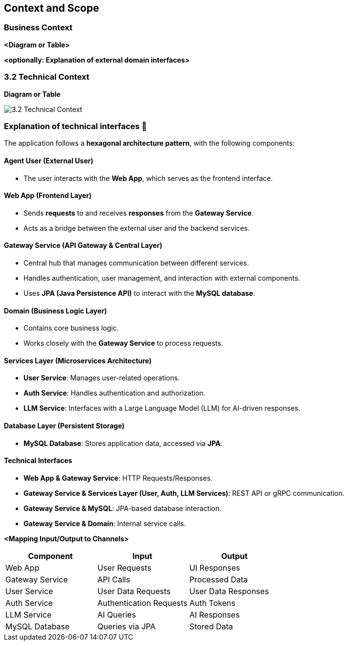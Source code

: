 ifndef::imagesdir[:imagesdir: ../images]

[[section-context-and-scope]]
== Context and Scope


ifdef::arc42help[]
[role="arc42help"]
****
.Contents
Context and scope - as the name suggests - delimits your system (i.e. your scope) from all its communication partners
(neighboring systems and users, i.e. the context of your system). It thereby specifies the external interfaces.

If necessary, differentiate the business context (domain specific inputs and outputs) from the technical context (channels, protocols, hardware).

.Motivation
The domain interfaces and technical interfaces to communication partners are among your system's most critical aspects. Make sure that you completely understand them.

.Form
Various options:

* Context diagrams
* Lists of communication partners and their interfaces.


.Further Information

See https://docs.arc42.org/section-3/[Context and Scope] in the arc42 documentation.

****
endif::arc42help[]

=== Business Context

ifdef::arc42help[]
[role="arc42help"]
****
.Contents
Specification of *all* communication partners (users, IT-systems, ...) with explanations of domain specific inputs and outputs or interfaces.
Optionally you can add domain specific formats or communication protocols.

.Motivation
All stakeholders should understand which data are exchanged with the environment of the system.

.Form
All kinds of diagrams that show the system as a black box and specify the domain interfaces to communication partners.

Alternatively (or additionally) you can use a table.
The title of the table is the name of your system, the three columns contain the name of the communication partner, the inputs, and the outputs.

****
endif::arc42help[]

**<Diagram or Table>**

**<optionally: Explanation of external domain interfaces>**

=== 3.2 Technical Context

ifdef::arc42help[]
[role="arc42help"]
****
.Contents
Technical interfaces (channels and transmission media) linking your system to its environment. In addition a mapping of domain specific input/output to the channels, i.e. an explanation which I/O uses which channel.

.Motivation
Many stakeholders make architectural decision based on the technical interfaces between the system and its context. Especially infrastructure or hardware designers decide these technical interfaces.

.Form
E.g. UML deployment diagram describing channels to neighboring systems,
together with a mapping table showing the relationships between channels and input/output.

****
endif::arc42help[]

**Diagram or Table**

image::3.2_Technical_Context.png[]

### **Explanation of technical interfaces** 📃

The application follows a **hexagonal architecture pattern**, with the following components:

#### **Agent User (External User)**

- The user interacts with the **Web App**, which serves as the frontend interface.

#### **Web App (Frontend Layer)**

- Sends **requests** to and receives **responses** from the **Gateway Service**.
- Acts as a bridge between the external user and the backend services.

#### **Gateway Service (API Gateway & Central Layer)**

- Central hub that manages communication between different services.
- Handles authentication, user management, and interaction with external components.
- Uses **JPA (Java Persistence API)** to interact with the **MySQL database**.

#### **Domain (Business Logic Layer)**

- Contains core business logic.
- Works closely with the **Gateway Service** to process requests.

#### **Services Layer (Microservices Architecture)**

- **User Service**: Manages user-related operations.
- **Auth Service**: Handles authentication and authorization.
- **LLM Service**: Interfaces with a Large Language Model (LLM) for AI-driven responses.

#### **Database Layer (Persistent Storage)**
- **MySQL Database**: Stores application data, accessed via **JPA**.

#### **Technical Interfaces**
- **Web App & Gateway Service**: HTTP Requests/Responses.
- **Gateway Service & Services Layer (User, Auth, LLM Services)**: REST API or gRPC communication.
- **Gateway Service & MySQL**: JPA-based database interaction.
- **Gateway Service & Domain**: Internal service calls.

**<Mapping Input/Output to Channels>**
[cols="3", options="header"]
|===
| Component | Input | Output
| Web App | User Requests | UI Responses
| Gateway Service | API Calls | Processed Data
| User Service | User Data Requests | User Data Responses
| Auth Service | Authentication Requests | Auth Tokens
| LLM Service | AI Queries | AI Responses
| MySQL Database | Queries via JPA | Stored Data
|===
